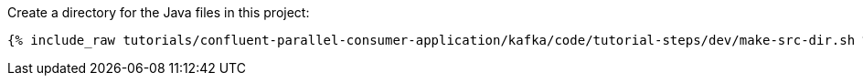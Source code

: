Create a directory for the Java files in this project:

+++++
<pre class="snippet"><code class="shell">{% include_raw tutorials/confluent-parallel-consumer-application/kafka/code/tutorial-steps/dev/make-src-dir.sh %}</code></pre>
+++++
